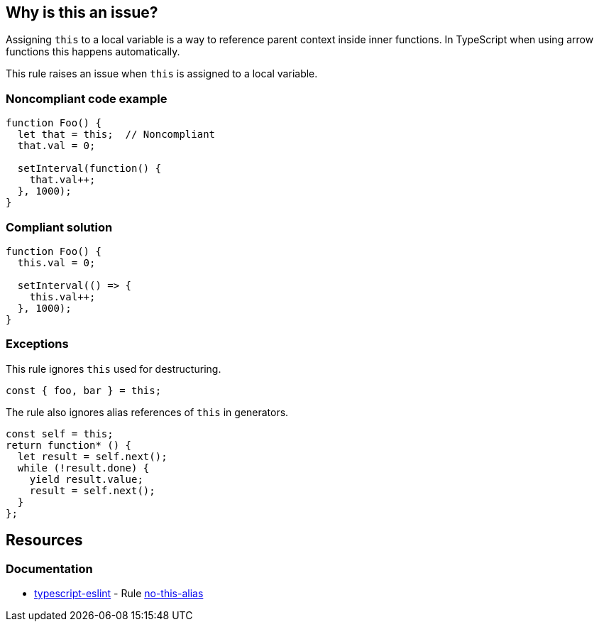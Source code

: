 == Why is this an issue?

Assigning ``++this++`` to a local variable is a way to reference parent context inside inner functions. In TypeScript when using arrow functions this happens automatically.

This rule raises an issue when ``++this++`` is assigned to a local variable.


=== Noncompliant code example

[source,javascript]
----
function Foo() {
  let that = this;  // Noncompliant
  that.val = 0;

  setInterval(function() {
    that.val++;
  }, 1000);
}
----


=== Compliant solution

[source,javascript]
----
function Foo() {
  this.val = 0;

  setInterval(() => {
    this.val++;
  }, 1000);
}
----


=== Exceptions

This rule ignores ``++this++`` used for destructuring.

[source,javascript]
----
const { foo, bar } = this;
----

The rule also ignores alias references of ``++this++`` in generators.

[source,javascript]
----
const self = this;
return function* () {
  let result = self.next();
  while (!result.done) {
    yield result.value;
    result = self.next();
  }
};
----

== Resources
=== Documentation

* https://typescript-eslint.io/[typescript-eslint] - Rule https://github.com/typescript-eslint/typescript-eslint/blob/v7.18.0/packages/eslint-plugin/docs/rules/no-this-alias.mdx[no-this-alias]
ifdef::env-github,rspecator-view[]

'''
== Implementation Specification
(visible only on this page)

=== Message

Refactor this code to use an arrow function instead of assigning "this".


=== Highlighting

Assignment statement


endif::env-github,rspecator-view[]
